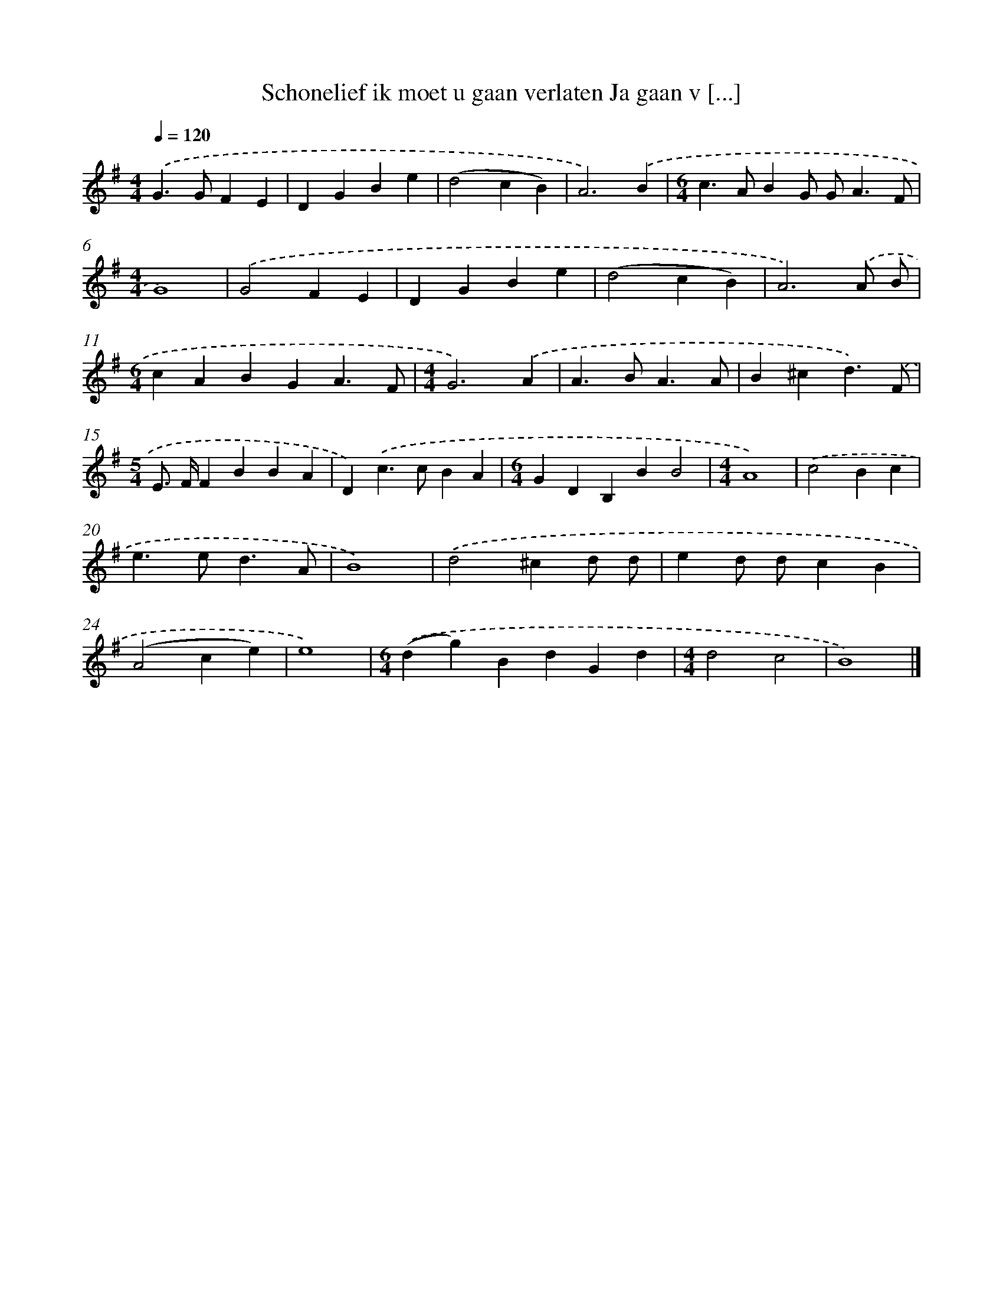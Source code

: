 X: 2372
T: Schonelief ik moet u gaan verlaten Ja gaan v [...]
%%abc-version 2.0
%%abcx-abcm2ps-target-version 5.9.1 (29 Sep 2008)
%%abc-creator hum2abc beta
%%abcx-conversion-date 2018/11/01 14:35:50
%%humdrum-veritas 692942020
%%humdrum-veritas-data 2298268118
%%continueall 1
%%barnumbers 0
L: 1/4
M: 4/4
Q: 1/4=120
K: G clef=treble
.('G>GFE |
DGBe |
(d2cB) |
A3).('B |
[M:6/4]c>ABG/ G<AF/ |
[M:4/4]G4) |
.('G2FE |
DGBe |
(d2cB) |
A3).('A/ B/ |
[M:6/4]cABGA3/F/ |
[M:4/4]G3).('A |
A>BA3/A/ |
B^cd3/).('F/ |
[M:5/4]E/> F/FBBA |
D).('c>cBA |
[M:6/4]GDB,BB2 |
[M:4/4]A4) |
.('c2Bc |
e>ed3/A/ |
B4) |
.('d2^cd/ d/ |
ed/ d/cB |
(A2ce) |
e4) |
[M:6/4].('(dg)BdGd |
[M:4/4]d2c2 |
B4) |]
